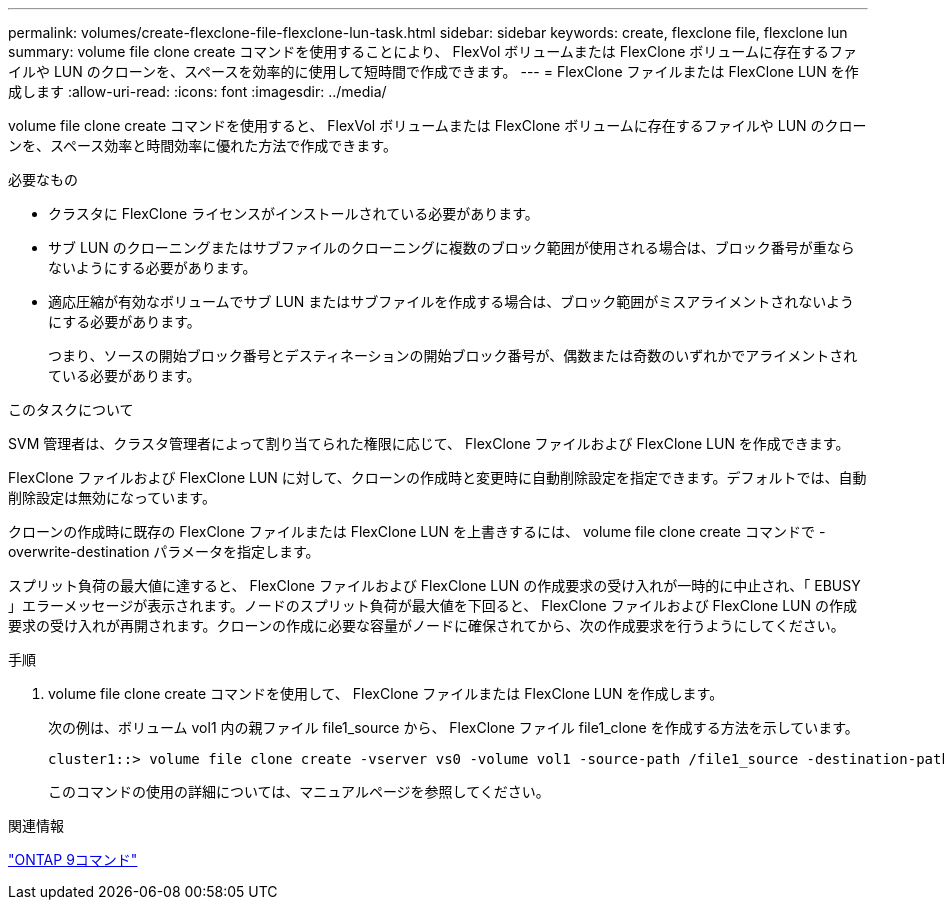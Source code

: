 ---
permalink: volumes/create-flexclone-file-flexclone-lun-task.html 
sidebar: sidebar 
keywords: create, flexclone file, flexclone lun 
summary: volume file clone create コマンドを使用することにより、 FlexVol ボリュームまたは FlexClone ボリュームに存在するファイルや LUN のクローンを、スペースを効率的に使用して短時間で作成できます。 
---
= FlexClone ファイルまたは FlexClone LUN を作成します
:allow-uri-read: 
:icons: font
:imagesdir: ../media/


[role="lead"]
volume file clone create コマンドを使用すると、 FlexVol ボリュームまたは FlexClone ボリュームに存在するファイルや LUN のクローンを、スペース効率と時間効率に優れた方法で作成できます。

.必要なもの
* クラスタに FlexClone ライセンスがインストールされている必要があります。
* サブ LUN のクローニングまたはサブファイルのクローニングに複数のブロック範囲が使用される場合は、ブロック番号が重ならないようにする必要があります。
* 適応圧縮が有効なボリュームでサブ LUN またはサブファイルを作成する場合は、ブロック範囲がミスアライメントされないようにする必要があります。
+
つまり、ソースの開始ブロック番号とデスティネーションの開始ブロック番号が、偶数または奇数のいずれかでアライメントされている必要があります。



.このタスクについて
SVM 管理者は、クラスタ管理者によって割り当てられた権限に応じて、 FlexClone ファイルおよび FlexClone LUN を作成できます。

FlexClone ファイルおよび FlexClone LUN に対して、クローンの作成時と変更時に自動削除設定を指定できます。デフォルトでは、自動削除設定は無効になっています。

クローンの作成時に既存の FlexClone ファイルまたは FlexClone LUN を上書きするには、 volume file clone create コマンドで -overwrite-destination パラメータを指定します。

スプリット負荷の最大値に達すると、 FlexClone ファイルおよび FlexClone LUN の作成要求の受け入れが一時的に中止され、「 EBUSY 」エラーメッセージが表示されます。ノードのスプリット負荷が最大値を下回ると、 FlexClone ファイルおよび FlexClone LUN の作成要求の受け入れが再開されます。クローンの作成に必要な容量がノードに確保されてから、次の作成要求を行うようにしてください。

.手順
. volume file clone create コマンドを使用して、 FlexClone ファイルまたは FlexClone LUN を作成します。
+
次の例は、ボリューム vol1 内の親ファイル file1_source から、 FlexClone ファイル file1_clone を作成する方法を示しています。

+
[listing]
----
cluster1::> volume file clone create -vserver vs0 -volume vol1 -source-path /file1_source -destination-path /file1_clone
----
+
このコマンドの使用の詳細については、マニュアルページを参照してください。



.関連情報
http://docs.netapp.com/ontap-9/topic/com.netapp.doc.dot-cm-cmpr/GUID-5CB10C70-AC11-41C0-8C16-B4D0DF916E9B.html["ONTAP 9コマンド"^]
